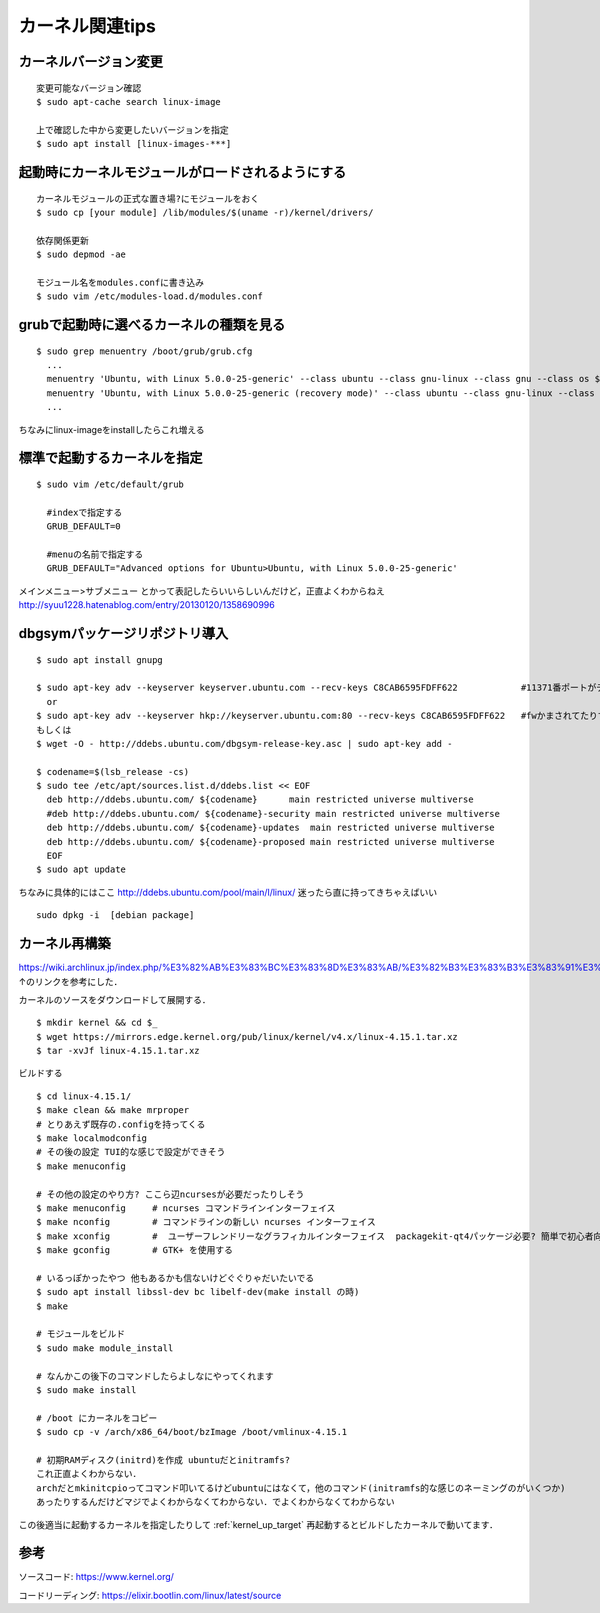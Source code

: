 =================
カーネル関連tips
=================


カーネルバージョン変更
========================

::

  変更可能なバージョン確認
  $ sudo apt-cache search linux-image

  上で確認した中から変更したいバージョンを指定
  $ sudo apt install [linux-images-***]


起動時にカーネルモジュールがロードされるようにする
==================================================

::

  カーネルモジュールの正式な置き場?にモジュールをおく
  $ sudo cp [your module] /lib/modules/$(uname -r)/kernel/drivers/

  依存関係更新
  $ sudo depmod -ae

  モジュール名をmodules.confに書き込み
  $ sudo vim /etc/modules-load.d/modules.conf


grubで起動時に選べるカーネルの種類を見る
========================================

::
  
  $ sudo grep menuentry /boot/grub/grub.cfg
    ...
    menuentry 'Ubuntu, with Linux 5.0.0-25-generic' --class ubuntu --class gnu-linux --class gnu --class os $menuentry_id_option 'gnulinux-5.0.0-25-generic-advanced-e99082e4-8470-4019-9dcc-4535f97283ac' {
    menuentry 'Ubuntu, with Linux 5.0.0-25-generic (recovery mode)' --class ubuntu --class gnu-linux --class gnu --class os $menuentry_id_option 'gnulinux-5.0.0-25-generic-recovery-e99082e4-8470-4019-9dcc-4535f97283ac' {
    ...

ちなみにlinux-imageをinstallしたらこれ増える


.. _kernel_up_target:

標準で起動するカーネルを指定
===============================

::

  $ sudo vim /etc/default/grub
    
    #indexで指定する
    GRUB_DEFAULT=0

    #menuの名前で指定する
    GRUB_DEFAULT="Advanced options for Ubuntu>Ubuntu, with Linux 5.0.0-25-generic'


メインメニュー>サブメニュー とかって表記したらいいらしいんだけど，正直よくわからねえ
http://syuu1228.hatenablog.com/entry/20130120/1358690996


dbgsymパッケージリポジトリ導入
==============================

::

  $ sudo apt install gnupg

  $ sudo apt-key adv --keyserver keyserver.ubuntu.com --recv-keys C8CAB6595FDFF622            #11371番ポートがデフォルトだけど↓
    or
  $ sudo apt-key adv --keyserver hkp://keyserver.ubuntu.com:80 --recv-keys C8CAB6595FDFF622   #fwかまされてたりするとき
  もしくは
  $ wget -O - http://ddebs.ubuntu.com/dbgsym-release-key.asc | sudo apt-key add -

  $ codename=$(lsb_release -cs)
  $ sudo tee /etc/apt/sources.list.d/ddebs.list << EOF
    deb http://ddebs.ubuntu.com/ ${codename}      main restricted universe multiverse
    #deb http://ddebs.ubuntu.com/ ${codename}-security main restricted universe multiverse
    deb http://ddebs.ubuntu.com/ ${codename}-updates  main restricted universe multiverse
    deb http://ddebs.ubuntu.com/ ${codename}-proposed main restricted universe multiverse
    EOF
  $ sudo apt update

ちなみに具体的にはここ
http://ddebs.ubuntu.com/pool/main/l/linux/
迷ったら直に持ってきちゃえばいい

::

  sudo dpkg -i  [debian package]


カーネル再構築
===============

https://wiki.archlinux.jp/index.php/%E3%82%AB%E3%83%BC%E3%83%8D%E3%83%AB/%E3%82%B3%E3%83%B3%E3%83%91%E3%82%A4%E3%83%AB/%E4%BC%9D%E7%B5%B1%E7%9A%84%E3%81%AA%E6%96%B9%E6%B3%95
↑のリンクを参考にした．

カーネルのソースをダウンロードして展開する．

::

  $ mkdir kernel && cd $_
  $ wget https://mirrors.edge.kernel.org/pub/linux/kernel/v4.x/linux-4.15.1.tar.xz
  $ tar -xvJf linux-4.15.1.tar.xz

ビルドする

::

  $ cd linux-4.15.1/
  $ make clean && make mrproper
  # とりあえず既存の.configを持ってくる
  $ make localmodconfig
  # その後の設定 TUI的な感じで設定ができそう
  $ make menuconfig

  # その他の設定のやり方? ここら辺ncursesが必要だったりしそう
  $ make menuconfig     # ncurses コマンドラインインターフェイス
  $ make nconfig        # コマンドラインの新しい ncurses インターフェイス
  $ make xconfig        #  ユーザーフレンドリーなグラフィカルインターフェイス  packagekit-qt4パッケージ必要? 簡単で初心者向けらしい
  $ make gconfig        # GTK+ を使用する

  # いるっぽかったやつ 他もあるかも信ないけどぐぐりゃだいたいでる
  $ sudo apt install libssl-dev bc libelf-dev(make install の時)
  $ make 

  # モジュールをビルド
  $ sudo make module_install

  # なんかこの後下のコマンドしたらよしなにやってくれます
  $ sudo make install 

  # /boot にカーネルをコピー
  $ sudo cp -v /arch/x86_64/boot/bzImage /boot/vmlinux-4.15.1

  # 初期RAMディスク(initrd)を作成 ubuntuだとinitramfs?
  これ正直よくわからない．
  archだとmkinitcpioってコマンド叩いてるけどubuntuにはなくて，他のコマンド(initramfs的な感じのネーミングのがいくつか)
  あったりするんだけどマジでよくわからなくてわからない．でよくわからなくてわからない


この後適当に起動するカーネルを指定したりして
:ref:`kernel_up_target`
再起動するとビルドしたカーネルで動いてます．

参考
====

ソースコード: https://www.kernel.org/

コードリーディング: https://elixir.bootlin.com/linux/latest/source

